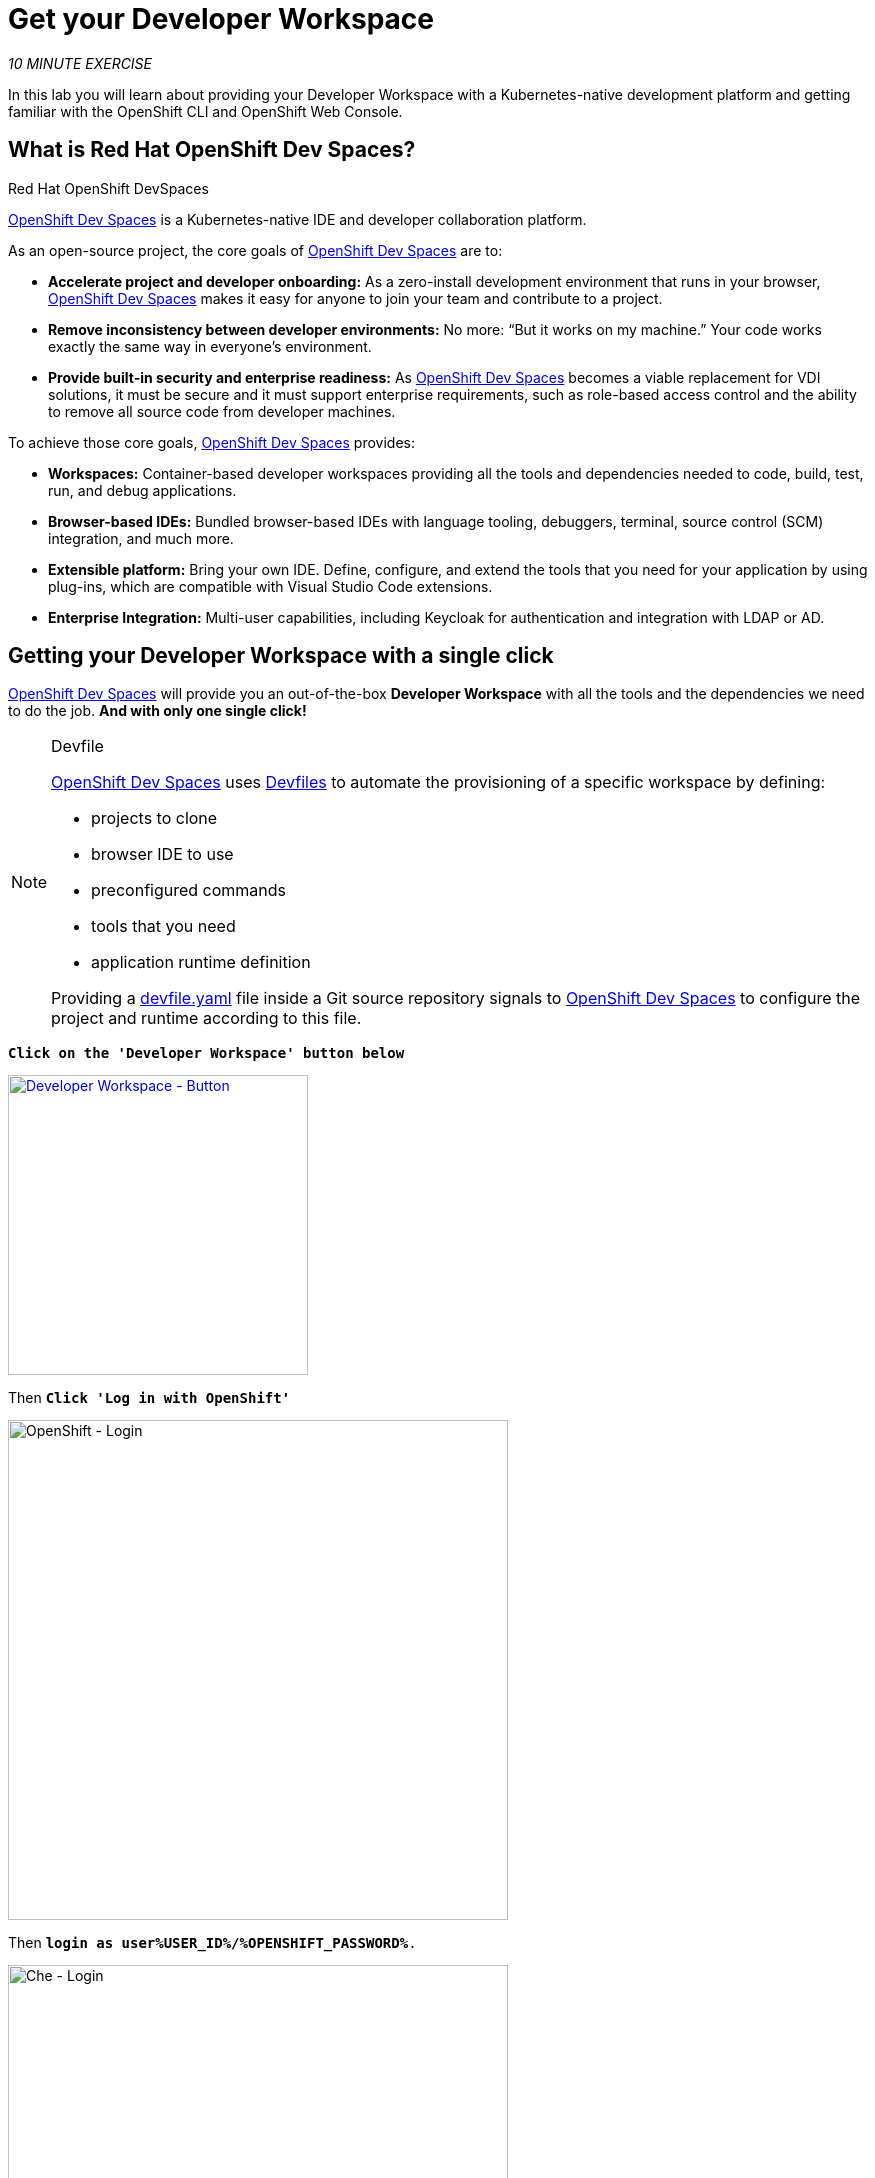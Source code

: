 :markup-in-source: verbatim,attributes,quotes
:CHE_URL: http://devspaces.%APPS_HOSTNAME_SUFFIX%
:USER_ID: %USER_ID%
:OPENSHIFT_PASSWORD: %OPENSHIFT_PASSWORD%
:OPENSHIFT_CONSOLE_URL: https://console-openshift-console.%APPS_HOSTNAME_SUFFIX%/topology/ns/my-project{USER_ID}?view=graph
:WORKSHOP_GIT_REPO: %WORKSHOP_GIT_REPO%
:WORKSHOP_GIT_REF: %WORKSHOP_GIT_REF%

= Get your Developer Workspace
:navtitle: Get your Developer Workspace

_10 MINUTE EXERCISE_

In this lab you will learn about providing your Developer Workspace with a Kubernetes-native development platform 
and getting familiar with the OpenShift CLI and OpenShift Web Console.

[#what_is_codeready_workspaces]
== What is Red Hat OpenShift Dev Spaces?

.Red Hat OpenShift DevSpaces
****
[window=_blank, align="center"]
https://access.redhat.com/products/red-hat-openshift-dev-spaces[OpenShift Dev Spaces^] is a Kubernetes-native IDE and developer collaboration platform.

As an open-source project, the core goals of https://access.redhat.com/products/red-hat-openshift-dev-spaces[OpenShift Dev Spaces^]  are to:

* **Accelerate project and developer onboarding:** As a zero-install development environment that runs in your browser, https://access.redhat.com/products/red-hat-openshift-dev-spaces[OpenShift Dev Spaces^]  makes it easy for anyone to join your team and contribute to a project.
* **Remove inconsistency between developer environments:** No more: “But it works on my machine.” Your code works exactly the same way in everyone’s environment.
* **Provide built-in security and enterprise readiness:** As https://access.redhat.com/products/red-hat-openshift-dev-spaces[OpenShift Dev Spaces^]  becomes a viable replacement for VDI solutions, it must be secure and it must support enterprise requirements, such as role-based access control and the ability to remove all source code from developer machines.

To achieve those core goals, https://access.redhat.com/products/red-hat-openshift-dev-spaces[OpenShift Dev Spaces^]  provides:

* **Workspaces:** Container-based developer workspaces providing all the tools and dependencies needed to code, build, test, run, and debug applications.
* **Browser-based IDEs:** Bundled browser-based IDEs with language tooling, debuggers, terminal, source control (SCM) integration, and much more.
* **Extensible platform:** Bring your own IDE. Define, configure, and extend the tools that you need for your application by using plug-ins, which are compatible with Visual Studio Code extensions.
* **Enterprise Integration:** Multi-user capabilities, including Keycloak for authentication and integration with LDAP or AD.
****

[#get_your_developer_workspace]
== Getting your Developer Workspace with a single click

https://access.redhat.com/products/red-hat-openshift-dev-spaces[OpenShift Dev Spaces^]  will provide you an out-of-the-box 
*Developer Workspace* with all the tools and the dependencies we need to do the job. **And with only one single click!**

[NOTE]
.Devfile
====
https://access.redhat.com/products/red-hat-openshift-dev-spaces[OpenShift Dev Spaces^] uses https://docs.devfile.io/devfile/index.html[Devfiles^] to automate 
the provisioning of a specific workspace by defining:

* projects to clone
* browser IDE to use
* preconfigured commands
* tools that you need
* application runtime definition

Providing a https://github.com/RedHat-EMEA-SSA-Team/end-to-end-developer-workshop/blob/6.4/devfile.yaml[devfile.yaml^] file inside a Git source repository signals to https://access.redhat.com/products/red-hat-openshift-dev-spaces[OpenShift Dev Spaces^] to configure the project and runtime according 
to this file.
====

`*Click on the 'Developer Workspace' button below*`
// precreated workspace, we escape the - to get the URL userX-devspaces to work around an antora bug
[link={CHE_URL}/dashboard/#/ide/user{USER_ID}%2Ddevspaces/wksp-end-to-end-dev]
// Default IDE
[link={CHE_URL}/#https://raw.githubusercontent.com/RedHat-EMEA-SSA-Team/end-to-end-developer-workshop/{WORKSHOP_GIT_REF}/devfile.yaml]
[window=_blank, align="center"]
[role='params-link']
image::developer-workspace-button.svg[Developer Workspace - Button, 300]

Then `*Click 'Log in with OpenShift'*`

image::login-with-openshift.png[OpenShift - Login, 500]

Then `*login as user{USER_ID}/{OPENSHIFT_PASSWORD}*.`

image::che-login.png[Che - Login, 500]
Now there are a couple of steps before we can get started. Firstly you need to `*Trust*` the Git source you need to import for this workshop

image::vscode-trust.png[Che - Workspace, 500]

Then you need to accept or select the Visual Studio Code UI Settings. You can just click `*Mark Done*` to skip these.

image::vscode-settings.png[Che - Workspace, 500]

Once completed, you will have a fully functional Browser-based IDE within the source code already imported.

image::che-workspace.png[Che - Workspace, 700]

[#connect_your_workspace]
== Connect Your Workspace to Your OpenShift User

First, in your {CHE_URL}[Workspace^, role='params-link'],

[tabs, subs="attributes+,+macros"]
====

IDE Task::
+
-- 
`*Click on 'Terminal' -> 'Run Task...' ->  'che: OpenShift - Login'*`

image::che-runtask.png[Che - RunTask, 600]
--

CLI::
+
--
`*Execute the following commands in the terminal window*`

[source,shell,subs="{markup-in-source}",role=copypaste]
----
odo login $(oc whoami --show-server) --username=user{USER_ID} --password={OPENSHIFT_PASSWORD} --insecure-skip-tls-verify
----

NOTE: To open a terminal window, `*click on 'Terminal' -> 'New Terminal'*`

--
====

The output should be as follows:

[source,shell,subs="{markup-in-source}"]
----
Connecting to the OpenShift cluster

Login successful.

You have access to the following projects and can switch between them with 'odo project set <project-name>':

  * cn-project{USER_ID}
    user{USERID} -devspaces

Using project "cn-project{USER_ID}".

Welcome! See 'odo help' to get started.
----

[#deploy_coolstore_application]
== Deploy the CoolStore Application in your Development Environment

In your {CHE_URL}[Workspace^,role='params-link'], 
`*click on 'Terminal' -> 'Run Task...' ->  'che: Inner Loop - Deploy Coolstore'*`

image::che-runtask.png[Che - RunTask, 600]

A terminal should be opened with the following output:

[source,shell,subs="{markup-in-source}"]
----
Now using project "my-project{USER_ID}" on server "https://api.cluster-3738.3738.example.opentlc.com:6443".

You can add applications to this project with the 'new-app' command. For example, try:

    oc new-app ruby~https://github.com/sclorg/ruby-ex.git

to build a new example application in Ruby. Or use kubectl to deploy a simple Kubernetes application:

    kubectl create deployment hello-node --image=gcr.io/hello-minikube-zero-install/hello-node

[...]

deploymentconfig.apps.openshift.io/catalog-coolstore annotated
deploymentconfig.apps.openshift.io/inventory-coolstore annotated
Application Configuration Externalization Done
The deployment of the Coolstore Application by Inner Loop has succeeded
----

[#login_to_openshift]
== Log in to the OpenShift Developer Console

OpenShift ships with a web-based console that will allow users to
perform various tasks via a browser.

`*Click on the 'Developer Console' button below*`

[link={OPENSHIFT_CONSOLE_URL}]
[window=_blank, align="center"]
[role='params-link']
image::developer-console-button.png[Developer Workspace - Button, 300]

`*Enter your username and password (user{USER_ID}/{OPENSHIFT_PASSWORD})*` and 
then log in. After you have authenticated to the web console, you will be presented with a
list of projects that you have permission to work with. 

`*Select the 'Developer View' then your 'my-project{USER_ID}'*` to be taken to the project overview page
which will list all of the routes, services, deployments, and pods that you have
running as part of your project. 

You should have the whole Coolstore Application up and running in your Development environment (my-project{USER_ID})

image::openshift-inner-loop-coolstore.png[OpenShift - Inner Loop Coolstore, 700]

Now you are ready to get started with the labs!
